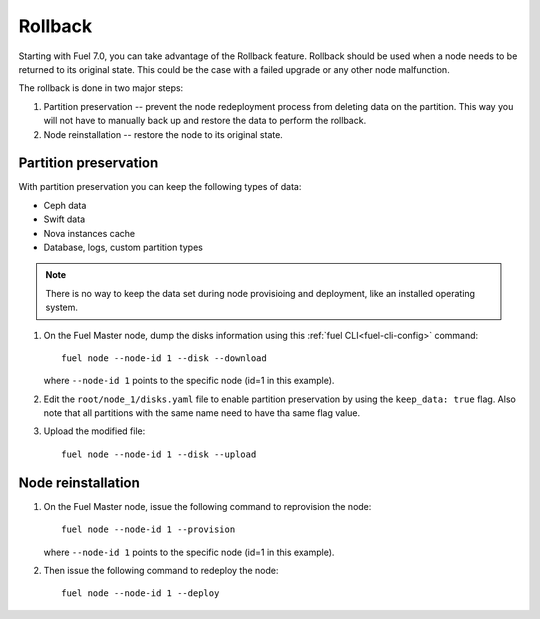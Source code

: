 
.. _rollback-ug:


Rollback
========

Starting with Fuel 7.0, you can take advantage of the Rollback feature.
Rollback should be used when a node needs to be returned to its
original state. This could be the case with a failed upgrade or any
other node malfunction.

The rollback is done in two major steps:

#. Partition preservation -- prevent the node redeployment process
   from deleting data on the partition. This way you will not have to
   manually back up and restore the data to perform the rollback.

#. Node reinstallation -- restore the node to its original state.

Partition preservation
----------------------

With partition preservation you can keep the following types of data:

* Ceph data
* Swift data
* Nova instances cache
* Database, logs, custom partition types

.. note:: There is no way to keep the data set during node provisioing
          and deployment, like an installed operating system.

#. On the Fuel Master node, dump the disks information using this
   :ref:`fuel CLI<fuel-cli-config>` command::

        fuel node --node-id 1 --disk --download

   where ``--node-id 1`` points to the specific node
   (id=1 in this example).

#. Edit the ``root/node_1/disks.yaml`` file to enable partition
   preservation by using the ``keep_data: true`` flag. Also note that
   all partitions with the same name need to have tha same flag value.

#. Upload the modified file::

     fuel node --node-id 1 --disk --upload

Node reinstallation
-------------------

#. On the Fuel Master node, issue the following command to reprovision
   the node::

     fuel node --node-id 1 --provision

   where ``--node-id 1`` points to the specific node
   (id=1 in this example).

#. Then issue the following command to redeploy the node::

     fuel node --node-id 1 --deploy
